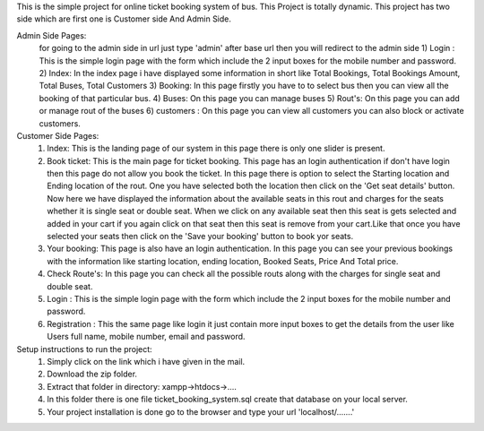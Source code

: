 This is the simple project for online ticket booking system of bus.
This Project is totally dynamic.
This project has two side which are first one is Customer side And Admin Side.

Admin Side Pages:
    for going to the admin side in url just type 'admin' after base url then you will redirect to the admin side 
    1) Login : This is the simple login page with the form which include the 2 input boxes for the mobile number and password.
    2) Index: In the index page i have displayed some information in short like Total Bookings, Total Bookings Amount, Total Buses, Total Customers
    3) Booking: In this page firstly you have to to select bus then you can view all the booking of that particular bus.
    4) Buses: On this page you can manage buses 
    5) Rout's: On this page you can add or manage rout of the buses
    6) customers : On this page you can view all customers you can also block or activate customers.

Customer Side Pages:
    1) Index: This is the landing page of our system in this page there is only one slider is present.
    2) Book ticket: This is the main page for ticket booking. This page has an login authentication if don't have login then this page do not allow you book the ticket. In this page there is option to select the Starting location and Ending location of the rout. One you have selected both the location then click on the 'Get seat details' button. Now here we have displayed the information about the available seats in this rout and charges for the seats whether it is single seat or double seat. When we click on any available seat then this seat is gets selected and added in your cart if you again click on that seat then this seat is remove from your cart.Like that once you have selected your seats then click on the 'Save your booking' button to book yor seats.
    3) Your booking: This page is also have an login authentication. In this page you can see your previous bookings with the information like starting location, ending location, Booked Seats, Price And Total price.
    4) Check Route's: In this page you can check all the possible routs along with the charges for single seat and double seat.
    5) Login : This is the simple login page with the form which include the 2 input boxes for the mobile number and password.
    6) Registration : This the same page like login it just contain more input boxes to get the details from the user like Users full name, mobile number, email and password.

Setup instructions to run the project:
    1) Simply click on the link which i have given in the mail.
    2) Download the zip folder.
    3) Extract that folder in directory: xampp->htdocs->....
    4) In this folder there is one file ticket_booking_system.sql create that database on your local server.
    5) Your project installation is done go to the browser and type your url 'localhost/.......' 

